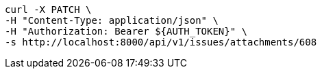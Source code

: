 [source,bash]
----
curl -X PATCH \
-H "Content-Type: application/json" \
-H "Authorization: Bearer ${AUTH_TOKEN}" \
-s http://localhost:8000/api/v1/issues/attachments/608
----
